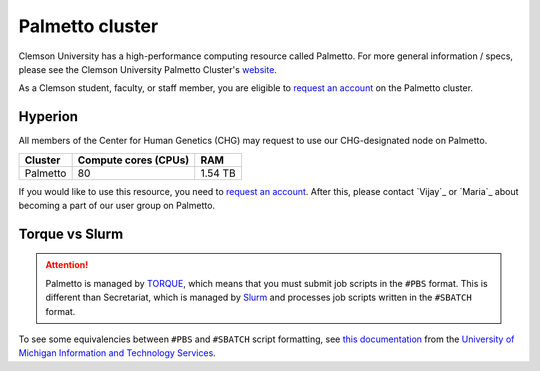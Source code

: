Palmetto cluster
================

Clemson University has a high-performance computing resource called Palmetto. For more general information / specs, please see the Clemson University Palmetto Cluster's `website`_.

As a Clemson student, faculty, or staff member, you are eligible to `request an account`_ on the Palmetto cluster.

Hyperion
--------

All members of the Center for Human Genetics (CHG) may request to use our CHG-designated node on Palmetto.

+---------------+-----------------------+---------------+
| Cluster	| Compute cores (CPUs)  | RAM           |
+===============+=======================+===============+
| Palmetto      | 80                    | 1.54 TB       |
+---------------+-----------------------+---------------+

If you would like to use this resource, you need to `request an account`_. After this, please contact `Vijay`_ or `Maria`_ about becoming a part of our user group on Palmetto.

Torque vs Slurm
---------------

.. attention:: Palmetto is managed by `TORQUE`_, which means that you must submit job scripts in the ``#PBS`` format. This is different than Secretariat, which is managed by `Slurm`_ and processes job scripts written in the ``#SBATCH`` format.

To see some equivalencies between ``#PBS`` and ``#SBATCH`` script formatting, see `this documentation`_ from the `University of Michigan Information and Technology Services`_.


.. _website: https://www.palmetto.clemson.edu/palmetto/`
.. _instructions: https://www.palmetto.clemson.edu/palmetto/basic/new/
.. _request an account: https://www.palmetto.clemson.edu/palmetto/basic/new/
.. _TORQUE: https://adaptivecomputing.com/cherry-services/torque-resource-manager/
.. _Slurm: https://slurm.schedmd.com/overview.html
.. _this documentation: https://arc-ts.umich.edu/migrating-from-torque-to-slurm/
.. _University of Michigan Information and Technology Services: https://its.umich.edu/

